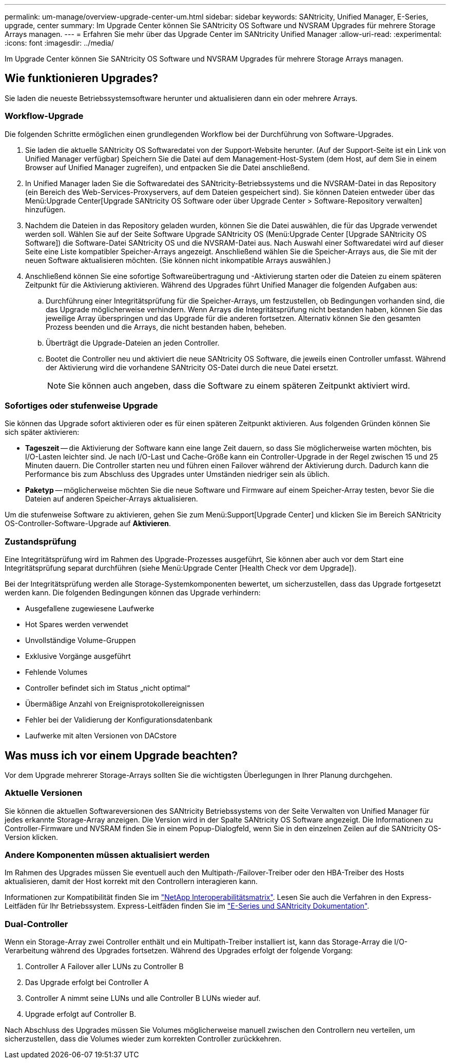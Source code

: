 ---
permalink: um-manage/overview-upgrade-center-um.html 
sidebar: sidebar 
keywords: SANtricity, Unified Manager, E-Series, upgrade, center 
summary: Im Upgrade Center können Sie SANtricity OS Software und NVSRAM Upgrades für mehrere Storage Arrays managen. 
---
= Erfahren Sie mehr über das Upgrade Center im SANtricity Unified Manager
:allow-uri-read: 
:experimental: 
:icons: font
:imagesdir: ../media/


[role="lead"]
Im Upgrade Center können Sie SANtricity OS Software und NVSRAM Upgrades für mehrere Storage Arrays managen.



== Wie funktionieren Upgrades?

Sie laden die neueste Betriebssystemsoftware herunter und aktualisieren dann ein oder mehrere Arrays.



=== Workflow-Upgrade

Die folgenden Schritte ermöglichen einen grundlegenden Workflow bei der Durchführung von Software-Upgrades.

. Sie laden die aktuelle SANtricity OS Softwaredatei von der Support-Website herunter. (Auf der Support-Seite ist ein Link von Unified Manager verfügbar) Speichern Sie die Datei auf dem Management-Host-System (dem Host, auf dem Sie in einem Browser auf Unified Manager zugreifen), und entpacken Sie die Datei anschließend.
. In Unified Manager laden Sie die Softwaredatei des SANtricity-Betriebssystems und die NVSRAM-Datei in das Repository (ein Bereich des Web-Services-Proxyservers, auf dem Dateien gespeichert sind). Sie können Dateien entweder über das Menü:Upgrade Center[Upgrade SANtricity OS Software oder über Upgrade Center > Software-Repository verwalten] hinzufügen.
. Nachdem die Dateien in das Repository geladen wurden, können Sie die Datei auswählen, die für das Upgrade verwendet werden soll. Wählen Sie auf der Seite Software Upgrade SANtricity OS (Menü:Upgrade Center [Upgrade SANtricity OS Software]) die Software-Datei SANtricity OS und die NVSRAM-Datei aus. Nach Auswahl einer Softwaredatei wird auf dieser Seite eine Liste kompatibler Speicher-Arrays angezeigt. Anschließend wählen Sie die Speicher-Arrays aus, die Sie mit der neuen Software aktualisieren möchten. (Sie können nicht inkompatible Arrays auswählen.)
. Anschließend können Sie eine sofortige Softwareübertragung und -Aktivierung starten oder die Dateien zu einem späteren Zeitpunkt für die Aktivierung aktivieren. Während des Upgrades führt Unified Manager die folgenden Aufgaben aus:
+
.. Durchführung einer Integritätsprüfung für die Speicher-Arrays, um festzustellen, ob Bedingungen vorhanden sind, die das Upgrade möglicherweise verhindern. Wenn Arrays die Integritätsprüfung nicht bestanden haben, können Sie das jeweilige Array überspringen und das Upgrade für die anderen fortsetzen. Alternativ können Sie den gesamten Prozess beenden und die Arrays, die nicht bestanden haben, beheben.
.. Überträgt die Upgrade-Dateien an jeden Controller.
.. Bootet die Controller neu und aktiviert die neue SANtricity OS Software, die jeweils einen Controller umfasst. Während der Aktivierung wird die vorhandene SANtricity OS-Datei durch die neue Datei ersetzt.
+
[NOTE]
====
Sie können auch angeben, dass die Software zu einem späteren Zeitpunkt aktiviert wird.

====






=== Sofortiges oder stufenweise Upgrade

Sie können das Upgrade sofort aktivieren oder es für einen späteren Zeitpunkt aktivieren. Aus folgenden Gründen können Sie sich später aktivieren:

* *Tageszeit* -- die Aktivierung der Software kann eine lange Zeit dauern, so dass Sie möglicherweise warten möchten, bis I/O-Lasten leichter sind. Je nach I/O-Last und Cache-Größe kann ein Controller-Upgrade in der Regel zwischen 15 und 25 Minuten dauern. Die Controller starten neu und führen einen Failover während der Aktivierung durch. Dadurch kann die Performance bis zum Abschluss des Upgrades unter Umständen niedriger sein als üblich.
* *Paketyp* -- möglicherweise möchten Sie die neue Software und Firmware auf einem Speicher-Array testen, bevor Sie die Dateien auf anderen Speicher-Arrays aktualisieren.


Um die stufenweise Software zu aktivieren, gehen Sie zum Menü:Support[Upgrade Center] und klicken Sie im Bereich SANtricity OS-Controller-Software-Upgrade auf *Aktivieren*.



=== Zustandsprüfung

Eine Integritätsprüfung wird im Rahmen des Upgrade-Prozesses ausgeführt, Sie können aber auch vor dem Start eine Integritätsprüfung separat durchführen (siehe Menü:Upgrade Center [Health Check vor dem Upgrade]).

Bei der Integritätsprüfung werden alle Storage-Systemkomponenten bewertet, um sicherzustellen, dass das Upgrade fortgesetzt werden kann. Die folgenden Bedingungen können das Upgrade verhindern:

* Ausgefallene zugewiesene Laufwerke
* Hot Spares werden verwendet
* Unvollständige Volume-Gruppen
* Exklusive Vorgänge ausgeführt
* Fehlende Volumes
* Controller befindet sich im Status „nicht optimal“
* Übermäßige Anzahl von Ereignisprotokollereignissen
* Fehler bei der Validierung der Konfigurationsdatenbank
* Laufwerke mit alten Versionen von DACstore




== Was muss ich vor einem Upgrade beachten?

Vor dem Upgrade mehrerer Storage-Arrays sollten Sie die wichtigsten Überlegungen in Ihrer Planung durchgehen.



=== Aktuelle Versionen

Sie können die aktuellen Softwareversionen des SANtricity Betriebssystems von der Seite Verwalten von Unified Manager für jedes erkannte Storage-Array anzeigen. Die Version wird in der Spalte SANtricity OS Software angezeigt. Die Informationen zu Controller-Firmware und NVSRAM finden Sie in einem Popup-Dialogfeld, wenn Sie in den einzelnen Zeilen auf die SANtricity OS-Version klicken.



=== Andere Komponenten müssen aktualisiert werden

Im Rahmen des Upgrades müssen Sie eventuell auch den Multipath-/Failover-Treiber oder den HBA-Treiber des Hosts aktualisieren, damit der Host korrekt mit den Controllern interagieren kann.

Informationen zur Kompatibilität finden Sie im https://imt.netapp.com/matrix/#welcome["NetApp Interoperabilitätsmatrix"^]. Lesen Sie auch die Verfahren in den Express-Leitfäden für Ihr Betriebssystem. Express-Leitfäden finden Sie im https://docs.netapp.com/us-en/e-series/index.html["E-Series und SANtricity Dokumentation"^].



=== Dual-Controller

Wenn ein Storage-Array zwei Controller enthält und ein Multipath-Treiber installiert ist, kann das Storage-Array die I/O-Verarbeitung während des Upgrades fortsetzen. Während des Upgrades erfolgt der folgende Vorgang:

. Controller A Failover aller LUNs zu Controller B
. Das Upgrade erfolgt bei Controller A
. Controller A nimmt seine LUNs und alle Controller B LUNs wieder auf.
. Upgrade erfolgt auf Controller B.


Nach Abschluss des Upgrades müssen Sie Volumes möglicherweise manuell zwischen den Controllern neu verteilen, um sicherzustellen, dass die Volumes wieder zum korrekten Controller zurückkehren.
